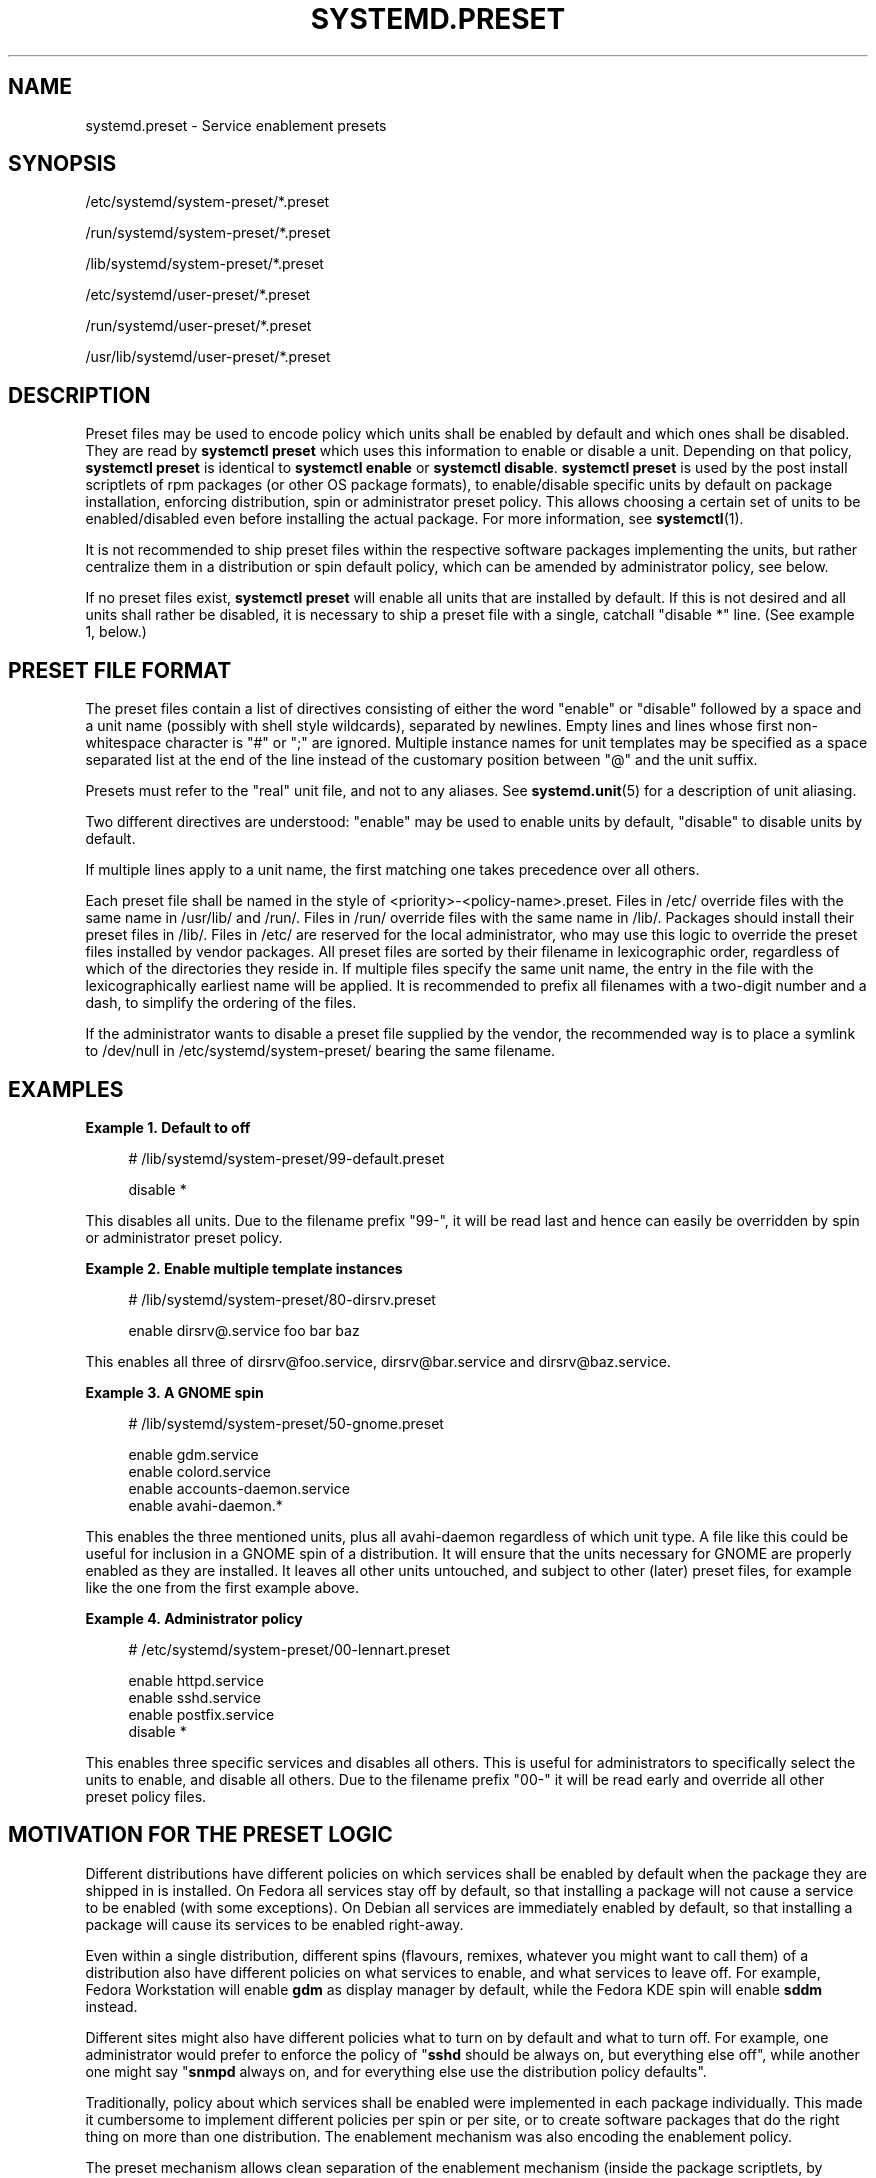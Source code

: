 '\" t
.TH "SYSTEMD\&.PRESET" "5" "" "systemd 250" "systemd.preset"
.\" -----------------------------------------------------------------
.\" * Define some portability stuff
.\" -----------------------------------------------------------------
.\" ~~~~~~~~~~~~~~~~~~~~~~~~~~~~~~~~~~~~~~~~~~~~~~~~~~~~~~~~~~~~~~~~~
.\" http://bugs.debian.org/507673
.\" http://lists.gnu.org/archive/html/groff/2009-02/msg00013.html
.\" ~~~~~~~~~~~~~~~~~~~~~~~~~~~~~~~~~~~~~~~~~~~~~~~~~~~~~~~~~~~~~~~~~
.ie \n(.g .ds Aq \(aq
.el       .ds Aq '
.\" -----------------------------------------------------------------
.\" * set default formatting
.\" -----------------------------------------------------------------
.\" disable hyphenation
.nh
.\" disable justification (adjust text to left margin only)
.ad l
.\" -----------------------------------------------------------------
.\" * MAIN CONTENT STARTS HERE *
.\" -----------------------------------------------------------------
.SH "NAME"
systemd.preset \- Service enablement presets
.SH "SYNOPSIS"
.PP
/etc/systemd/system\-preset/*\&.preset
.PP
/run/systemd/system\-preset/*\&.preset
.PP
/lib/systemd/system\-preset/*\&.preset
.PP
/etc/systemd/user\-preset/*\&.preset
.PP
/run/systemd/user\-preset/*\&.preset
.PP
/usr/lib/systemd/user\-preset/*\&.preset
.SH "DESCRIPTION"
.PP
Preset files may be used to encode policy which units shall be enabled by default and which ones shall be disabled\&. They are read by
\fBsystemctl preset\fR
which uses this information to enable or disable a unit\&. Depending on that policy,
\fBsystemctl preset\fR
is identical to
\fBsystemctl enable\fR
or
\fBsystemctl disable\fR\&.
\fBsystemctl preset\fR
is used by the post install scriptlets of rpm packages (or other OS package formats), to enable/disable specific units by default on package installation, enforcing distribution, spin or administrator preset policy\&. This allows choosing a certain set of units to be enabled/disabled even before installing the actual package\&. For more information, see
\fBsystemctl\fR(1)\&.
.PP
It is not recommended to ship preset files within the respective software packages implementing the units, but rather centralize them in a distribution or spin default policy, which can be amended by administrator policy, see below\&.
.PP
If no preset files exist,
\fBsystemctl preset\fR
will enable all units that are installed by default\&. If this is not desired and all units shall rather be disabled, it is necessary to ship a preset file with a single, catchall "disable *" line\&. (See example 1, below\&.)
.SH "PRESET FILE FORMAT"
.PP
The preset files contain a list of directives consisting of either the word
"enable"
or
"disable"
followed by a space and a unit name (possibly with shell style wildcards), separated by newlines\&. Empty lines and lines whose first non\-whitespace character is
"#"
or
";"
are ignored\&. Multiple instance names for unit templates may be specified as a space separated list at the end of the line instead of the customary position between
"@"
and the unit suffix\&.
.PP
Presets must refer to the "real" unit file, and not to any aliases\&. See
\fBsystemd.unit\fR(5)
for a description of unit aliasing\&.
.PP
Two different directives are understood:
"enable"
may be used to enable units by default,
"disable"
to disable units by default\&.
.PP
If multiple lines apply to a unit name, the first matching one takes precedence over all others\&.
.PP
Each preset file shall be named in the style of
<priority>\-<policy\-name>\&.preset\&. Files in
/etc/
override files with the same name in
/usr/lib/
and
/run/\&. Files in
/run/
override files with the same name in
/lib/\&. Packages should install their preset files in
/lib/\&. Files in
/etc/
are reserved for the local administrator, who may use this logic to override the preset files installed by vendor packages\&. All preset files are sorted by their filename in lexicographic order, regardless of which of the directories they reside in\&. If multiple files specify the same unit name, the entry in the file with the lexicographically earliest name will be applied\&. It is recommended to prefix all filenames with a two\-digit number and a dash, to simplify the ordering of the files\&.
.PP
If the administrator wants to disable a preset file supplied by the vendor, the recommended way is to place a symlink to
/dev/null
in
/etc/systemd/system\-preset/
bearing the same filename\&.
.SH "EXAMPLES"
.PP
\fBExample\ \&1.\ \&Default to off\fR
.sp
.if n \{\
.RS 4
.\}
.nf
# /lib/systemd/system\-preset/99\-default\&.preset

disable *
.fi
.if n \{\
.RE
.\}
.PP
This disables all units\&. Due to the filename prefix
"99\-", it will be read last and hence can easily be overridden by spin or administrator preset policy\&.
.PP
\fBExample\ \&2.\ \&Enable multiple template instances\fR
.sp
.if n \{\
.RS 4
.\}
.nf
# /lib/systemd/system\-preset/80\-dirsrv\&.preset

enable dirsrv@\&.service foo bar baz
.fi
.if n \{\
.RE
.\}
.PP
This enables all three of
dirsrv@foo\&.service,
dirsrv@bar\&.service
and
dirsrv@baz\&.service\&.
.PP
\fBExample\ \&3.\ \&A GNOME spin\fR
.sp
.if n \{\
.RS 4
.\}
.nf
# /lib/systemd/system\-preset/50\-gnome\&.preset

enable gdm\&.service
enable colord\&.service
enable accounts\-daemon\&.service
enable avahi\-daemon\&.*
.fi
.if n \{\
.RE
.\}
.PP
This enables the three mentioned units, plus all
avahi\-daemon
regardless of which unit type\&. A file like this could be useful for inclusion in a GNOME spin of a distribution\&. It will ensure that the units necessary for GNOME are properly enabled as they are installed\&. It leaves all other units untouched, and subject to other (later) preset files, for example like the one from the first example above\&.
.PP
\fBExample\ \&4.\ \&Administrator policy\fR
.sp
.if n \{\
.RS 4
.\}
.nf
# /etc/systemd/system\-preset/00\-lennart\&.preset

enable httpd\&.service
enable sshd\&.service
enable postfix\&.service
disable *
.fi
.if n \{\
.RE
.\}
.PP
This enables three specific services and disables all others\&. This is useful for administrators to specifically select the units to enable, and disable all others\&. Due to the filename prefix
"00\-"
it will be read early and override all other preset policy files\&.
.SH "MOTIVATION FOR THE PRESET LOGIC"
.PP
Different distributions have different policies on which services shall be enabled by default when the package they are shipped in is installed\&. On Fedora all services stay off by default, so that installing a package will not cause a service to be enabled (with some exceptions)\&. On Debian all services are immediately enabled by default, so that installing a package will cause its services to be enabled right\-away\&.
.PP
Even within a single distribution, different spins (flavours, remixes, whatever you might want to call them) of a distribution also have different policies on what services to enable, and what services to leave off\&. For example, Fedora Workstation will enable
\fBgdm\fR
as display manager by default, while the Fedora KDE spin will enable
\fBsddm\fR
instead\&.
.PP
Different sites might also have different policies what to turn on by default and what to turn off\&. For example, one administrator would prefer to enforce the policy of "\fBsshd\fR
should be always on, but everything else off", while another one might say "\fBsnmpd\fR
always on, and for everything else use the distribution policy defaults"\&.
.PP
Traditionally, policy about which services shall be enabled were implemented in each package individually\&. This made it cumbersome to implement different policies per spin or per site, or to create software packages that do the right thing on more than one distribution\&. The enablement mechanism was also encoding the enablement policy\&.
.PP
The preset mechanism allows clean separation of the enablement mechanism (inside the package scriptlets, by invoking
\fBsystemctl preset\fR) and enablement policy (centralized in the preset files), and lifts the configuration out of individual packages\&. Preset files may be written for specific distributions, for specific spins or for specific sites, in order to enforce different policies as needed\&. It is recommended to apply the policy encoded in preset files in package installation scriptlets\&.
.SH "SEE ALSO"
.PP
\fBsystemd\fR(1),
\fBsystemctl\fR(1),
\fBsystemd-delta\fR(1)
.PP
\fBdaemon\fR(7)
has a discussion of packaging scriptlets\&.
.PP
Fedora page introducing the use of presets:
\m[blue]\fBFeatures/PackagePresets\fR\m[]\&\s-2\u[1]\d\s+2\&.
.SH "NOTES"
.IP " 1." 4
Features/PackagePresets
.RS 4
\%https://fedoraproject.org/wiki/Features/PackagePresets
.RE
